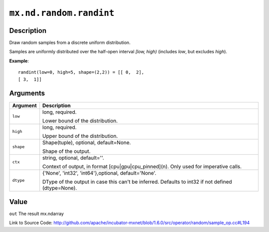 

``mx.nd.random.randint``
================================================

Description
----------------------

Draw random samples from a discrete uniform distribution.

Samples are uniformly distributed over the half-open interval *[low, high)*
(includes *low*, but excludes *high*).


**Example**::

	 
	 randint(low=0, high=5, shape=(2,2)) = [[ 0,  2],
	 [ 3,  1]]
	 
	 
	 


Arguments
------------------

+----------------------------------------+------------------------------------------------------------+
| Argument                               | Description                                                |
+========================================+============================================================+
| ``low``                                | long, required.                                            |
|                                        |                                                            |
|                                        | Lower bound of the distribution.                           |
+----------------------------------------+------------------------------------------------------------+
| ``high``                               | long, required.                                            |
|                                        |                                                            |
|                                        | Upper bound of the distribution.                           |
+----------------------------------------+------------------------------------------------------------+
| ``shape``                              | Shape(tuple), optional, default=None.                      |
|                                        |                                                            |
|                                        | Shape of the output.                                       |
+----------------------------------------+------------------------------------------------------------+
| ``ctx``                                | string, optional, default=''.                              |
|                                        |                                                            |
|                                        | Context of output, in format [cpu|gpu|cpu_pinned](n). Only |
|                                        | used for imperative                                        |
|                                        | calls.                                                     |
+----------------------------------------+------------------------------------------------------------+
| ``dtype``                              | {'None', 'int32', 'int64'},optional, default='None'.       |
|                                        |                                                            |
|                                        | DType of the output in case this can't be inferred.        |
|                                        | Defaults to int32 if not defined                           |
|                                        | (dtype=None).                                              |
+----------------------------------------+------------------------------------------------------------+

Value
----------

``out`` The result mx.ndarray


Link to Source Code: http://github.com/apache/incubator-mxnet/blob/1.6.0/src/operator/random/sample_op.cc#L194


